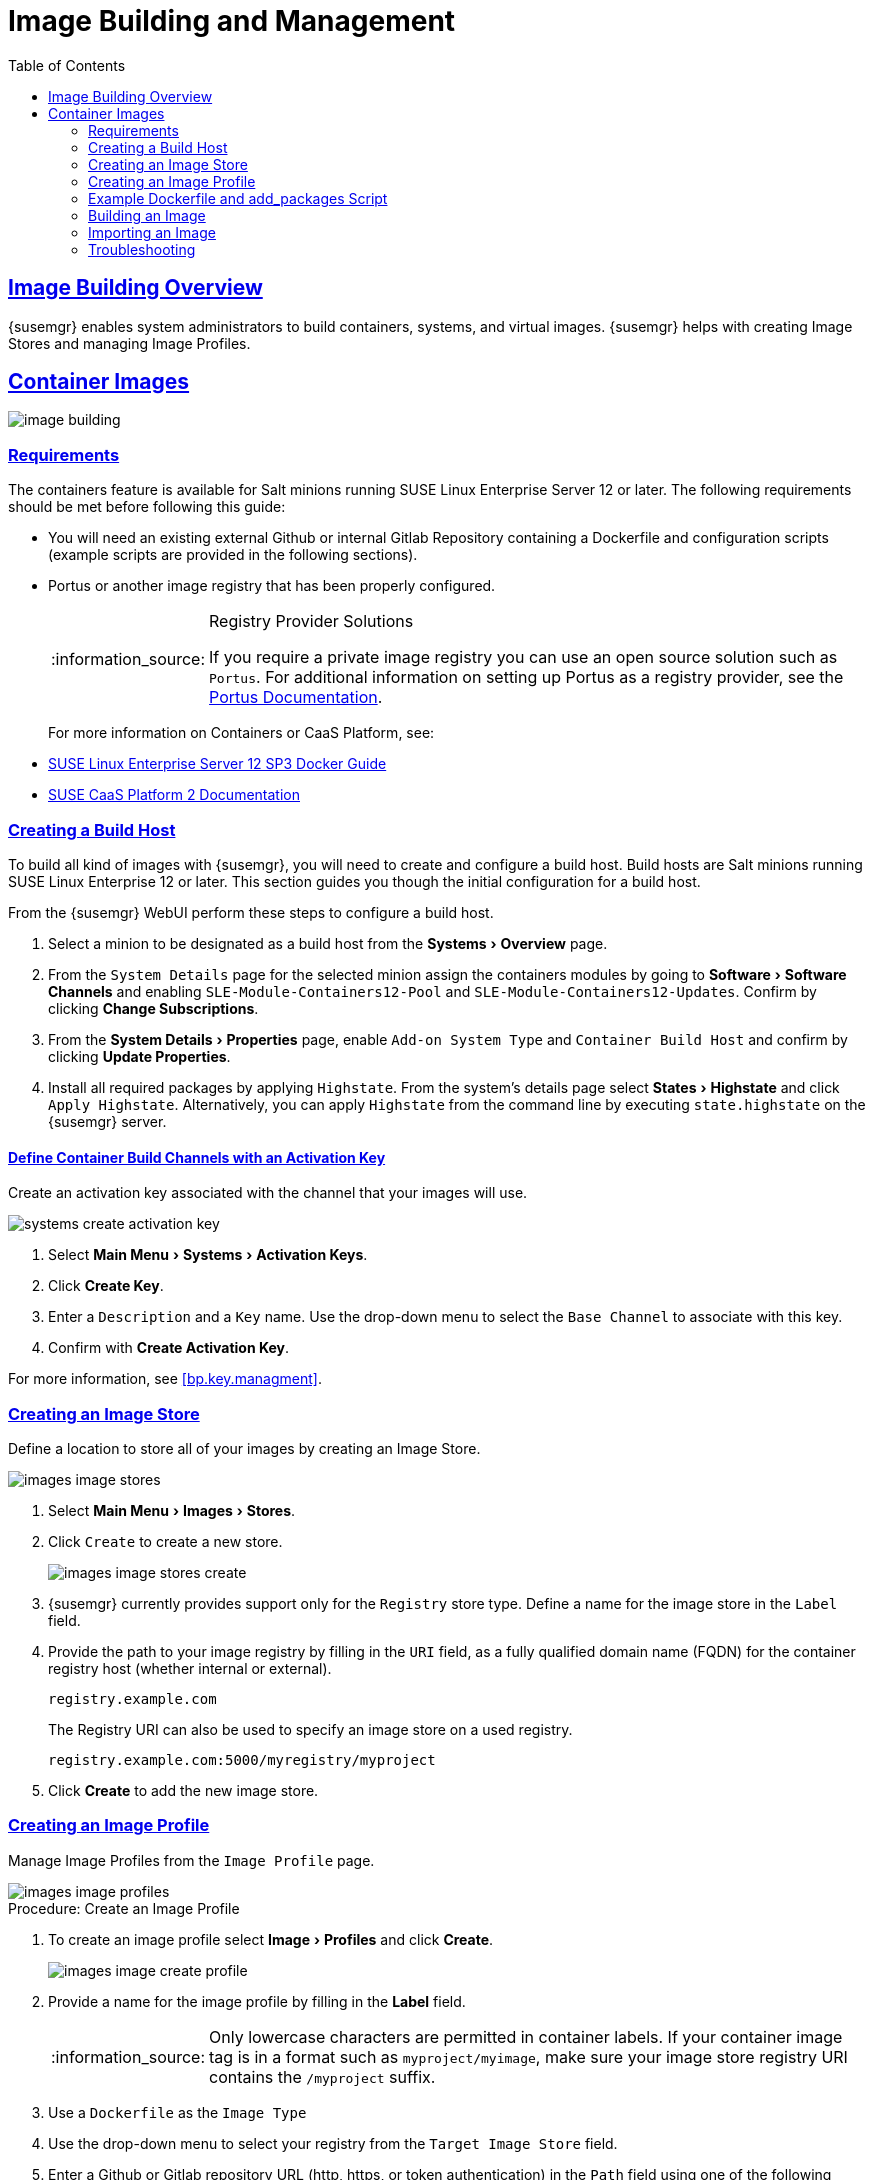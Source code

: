 [[at.images]]
= Image Building and Management
ifdef::env-github,backend-html5,backend-docbook5[]
//Admonitions
:tip-caption: :bulb:
:note-caption: :information_source:
:important-caption: :heavy_exclamation_mark:
:caution-caption: :fire:
:warning-caption: :warning:
:linkattrs:
// SUSE ENTITIES FOR GITHUB
// System Architecture
:zseries: z Systems
:ppc: POWER
:ppc64le: ppc64le
:ipf : Itanium
:x86: x86
:x86_64: x86_64
// Rhel Entities
:rhel: Red Hat Linux Enterprise
:rhnminrelease6: Red Hat Enterprise Linux Server 6
:rhnminrelease7: Red Hat Enterprise Linux Server 7
:susemgrproxy: {productname} Proxy
:productnumber: 3.2
:saltversion: 2018.3.0
:webui: WebUI
// SUSE Product Entities
:sles-version: 12
:sp-version: SP3
:jeos: JeOS
:scc: SUSE Customer Center
:sls: SUSE Linux Enterprise Server
:sle: SUSE Linux Enterprise
:slsa: SLES
:suse: SUSE
:ay: AutoYaST
endif::[]
// Asciidoctor Front Matter
:doctype: book
:sectlinks:
:toc: left
:icons: font
:experimental:
:sourcedir: .
:imagesdir: images
:draft:



[[at.images.overview]]
== Image Building Overview

{susemgr} enables system administrators to build containers, systems, and virtual images.
{susemgr} helps with creating Image Stores and managing Image Profiles.

ifndef::draft[]
{productname} supports two distinct build types:

* Dockerfile{mdash}for more information, see <<at.images.docker>>
* Kiwi image system{mdash}for more information, see <<at.images.kiwi>>
endif::[]



[[at.images.docker]]
== Container Images

image::image-building.png[scaledwidth=80%]




[[at.images.docker.requirements]]
=== Requirements

The containers feature is available for Salt minions running {sls} 12 or later.
The following requirements should be met before following this guide:

* You will need an existing external Github or internal Gitlab Repository containing a Dockerfile and configuration scripts (example scripts are provided in the following sections).
* Portus or another image registry that has been properly configured.
+

[NOTE]
.Registry Provider Solutions
====
If you require a private image registry you can use an open source solution such as ``Portus``.
For additional information on setting up Portus as a registry provider, see the http://port.us.org/[Portus Documentation].
====
+

For more information on Containers or CaaS Platform, see:

* https://www.suse.com/documentation/sles-12/book_sles_docker/data/book_sles_docker.html[SUSE Linux Enterprise Server 12 SP3 Docker Guide]
* https://www.suse.com/documentation/suse-caasp-2/[SUSE CaaS Platform 2 Documentation]



[[at.images.docker.buildhost]]
=== Creating a Build Host

To build all kind of images with {susemgr}, you will need to create and configure a build host.
Build hosts are Salt minions running {sle} 12 or later.
This section guides you though the initial configuration for a build host.

From the {susemgr} {webui} perform these steps to configure a build host.


. Select a minion to be designated as a build host from the menu:Systems[Overview] page.
. From the [guimenu]``System Details`` page for the selected minion assign the containers modules by going to menu:Software[Software Channels] and enabling [guimenu]``SLE-Module-Containers12-Pool`` and [guimenu]``SLE-Module-Containers12-Updates``. Confirm by clicking btn:[Change Subscriptions].
. From the menu:System Details[Properties] page, enable [guimenu]``Add-on System Type`` and ``Container Build Host`` and confirm by clicking btn:[Update Properties].
. Install all required packages by applying ``Highstate``. From the system's details page select menu:States[Highstate] and click [guimenu]``Apply Highstate``.
Alternatively, you can apply ``Highstate`` from the command line by executing [command]``state.highstate`` on the {susemgr} server.



[[at.images.docker.buildchannels]]
==== Define Container Build Channels with an Activation Key

Create an activation key associated with the channel that your images will use.

image::systems_create_activation_key.png[scaledwidth=80%]

. Select menu:Main Menu[Systems > Activation Keys].
. Click btn:[Create Key].
. Enter a [guimenu]``Description`` and a [guimenu]``Key`` name. Use the drop-down menu to select the [guimenu]``Base Channel`` to associate with this key.
. Confirm with btn:[Create Activation Key].

For more information, see <<bp.key.managment>>.



[[at.images.docker.imagestore]]
=== Creating an Image Store

Define a location to store all of your images by creating an Image Store.

image::images_image_stores.png[scaledwidth=80%]

. Select menu:Main Menu[Images > Stores].
. Click [guimenu]``Create`` to create a new store.
+

image::images_image_stores_create.png[scaledwidth=80%]

. {susemgr} currently provides support only for the ``Registry`` store type. Define a name for the image store in the [guimenu]``Label`` field.
. Provide the path to your image registry by filling in the [guimenu]``URI`` field, as a fully qualified domain name (FQDN) for the container registry host (whether internal or external).
+

----
registry.example.com
----
+

The Registry URI can also be used to specify an image store on a used registry.
+

----
registry.example.com:5000/myregistry/myproject
----

. Click btn:[Create] to add the new image store.



[[at.images.docker.profile]]
=== Creating an Image Profile

Manage Image Profiles from the ``Image Profile`` page.

image::images_image_profiles.png[scaledwidth=80%]

.Procedure: Create an Image Profile
. To create an image profile select menu:Image[Profiles] and click btn:[Create].
+

image::images_image_create_profile.png[scaledwidth=80%]

. Provide a name for the image profile by filling in the menu:Label[] field.
+

[NOTE]
====
Only lowercase characters are permitted in container labels.
If your container image tag is in a format such as `myproject/myimage`, make sure your image store registry URI contains the `/myproject` suffix.
====

. Use a `Dockerfile` as the `Image Type`

. Use the drop-down menu to select your registry from the `Target Image Store` field.

. Enter a Github or Gitlab repository URL (http, https, or token authentication) in the [guimenu]``Path`` field using one of the following formats:

.Github Path Options
* Github single user project repository

----
https://github.com/USER/project.git#branchname:folder
----

* Github organization project repository

----
https://github.com/ORG/project.git#branchname:folder
----

* Github token authentication:

If your git repository is private and not publicly accessible, you need to modify the profile's git URL to include authentication.
Use this URL format to authenticate with a Github token:

----
https://USER:<AUTHENTICATION_TOKEN>@github.com/USER/project.git#master:/container/
----

.Gitlab Path Options
* Gitlab single user project repository

----
https://gitlab.example.com/USER/project.git#master:/container/
----

* Gitlab groups project repository
----
https://gitlab.example.com/GROUP/project.git#master:/container/
----

* Gitlab token authentication
If your git repository is private and not publicly accessible, you need to modify the profile's git URL to include authentication.
Use this URL format to authenticate with a Gitlab token:

----
https://gitlab-ci-token:<AUTHENTICATION_TOKEN>@gitlab.example.com/USER/project.git#master:/container/
----

[IMPORTANT]
.Specifying a Github or Gitlab Branch
====
If a branch is not specified, the `master` branch will be used by default.
If a `folder` is not specified the image sources (`Dockerfile` sources) are expected to be in the root directory of the Github or Gitlab checkout.
====

. Select an `Activation Key`.  Activation Keys ensure that images using a profile are assigned to the correct channel and packages.
+

[NOTE]
.Relationship Between Activation Keys and Image Profiles
====
When you associate an activation key with an image profile you are ensuring any image using the profile will use the correct software channel and any packages in the channel.
====
+

. Click the btn:[Create] button.



[[at.images.docker.sourceexample]]
=== Example Dockerfile and add_packages Script

This section contains an example Dockerfile.
You specify a Dockerfile that will be used during image building when creating an image profile.
A Dockerfile and any associated scripts should be stored within an internal or external Github or Gitlab repository:

[IMPORTANT]
.Required Dockerfile Lines
====
The Dockerfile provides access to a specific repository version served by {susemgr}.
This example Dockerfile is used by {susemgr} to trigger a build job on a build host minion.
The [command]``ARG`` parameters ensure that the image that is built is associated with the desired repository version served by {susemgr}.
The [command]``ARG`` parameters also allow you to build image versions of {sls} which may differ from the version of {sls} used by the build host itself.

For example: The [comand]``ARG repo`` parameter and the [command]``echo`` command pointing to the repository file, creates and then injects the correct path into the repository file for the desired channel version.

_The repository version is determined by the activation key that you assigned to your image profile._
====

----
FROM registry.example.com/sles12sp2
MAINTAINER Tux Administrator "tux@example.com"

### Begin: These lines Required for use with {productname}

ARG repo
ARG cert

# Add the correct certificate
RUN echo "$cert" > /etc/pki/trust/anchors/RHN-ORG-TRUSTED-SSL-CERT.pem

# Update certificate trust store
RUN update-ca-certificates

# Add the repository path to the image
RUN echo "$repo" > /etc/zypp/repos.d/susemanager:dockerbuild.repo

### End: These lines required for use with {productname}

# Add the package script
ADD add_packages.sh /root/add_packages.sh

# Run the package script
RUN /root/add_packages.sh

# After building remove the repository path from image
RUN rm -f /etc/zypp/repos.d/susemanager:dockerbuild.repo
----

This is an example [path]``add_packages.sh`` script for use with your Dockerfile:

----
#!/bin/bash
set -e

zypper --non-interactive --gpg-auto-import-keys ref

zypper --non-interactive in python python-xml aaa_base aaa_base-extras net-tools timezone vim less sudo tar
----

[NOTE]
.Packages Required for Inspecting Your Images
====
To inspect images and provide the package and product list of a container to the {susemgr} {webui} you will need to install [package]#python# and [package]#python-xml# within the container.
If these packages remain uninstalled, your images will still build, but the package and product list will be unavailable from the {webui}.
====



[[at.images.docker.building]]
=== Building an Image

There are two ways to build an image.
You can select menu:Images[Build] from the left navigation bar, or click the build icon in the menu:Images[Profiles] list.

image::images_image_build.png[scaledwidth=80%]

.Procedure: Build an Image
. For this example select menu:Images[Build].
. Add a different tag name if you want a version other than the default ``latest`` (only relevant to containers).
. Select [guimenu]``Build Profile`` and [guimenu]``Build Host``.
+

[NOTE]
.Profile Summary
====
Notice the [guimenu]``Profile Summary`` to the right of the build fields.
When you have selected a build profile, detailed information about the selected profile will be displayed in this area.
====
+

. To schedule a build click the btn:[Build] button.



[[at.images.docker.importing]]
=== Importing an Image

You can import and inspect arbitrary images.
Select menu:Images[Images] from the left navigation bar.
Complete the text boxes of the [guimenu]``Import`` dialog.
Once it has processed, the imported image will be listed on the [guimenu]``Images`` page.

.Procedure: Import an Image
. From menu:Images[Images] click btn:[Import] to open the [guimenu]``Import Image`` dialog.
. In the [guimenu]``Import Image`` dialog complete these fields:
+

Image store:::
The registry from where the image will be pulled for inspection.

Image name:::
The name of the image in the registry.

Image version:::
The version of the image in the registry.

Build host:::
The build host that will pull and inspect the image.

Activation key:::
The activation key that provides the path to the software channel that the image will be inspected with.

+
For confirmation, click btn:[Import].

The entry for the image is created in the database, and an ``Inspect Image`` action on {susemgr} is scheduled.

Once it has been processed, you can find the imported image in the ``Images`` list.
It has a different icon in the ``Build`` column, to indicate that the image is imported (see screenshot).
The status icon for the imported image can also be seen on the ``Overview`` tab for the image.



[[at.images.docker.troubleshooting]]
=== Troubleshooting

These are some known problems that you might encounter when working with images:

* HTTPS certificates to access the registry or the git repositories should be deployed to the minion by a custom state file.
* SSH git access using Docker is currently unsupported.
You may test it, but SUSE will not provide support.
* If the [package]#python# and [package]#python-xml# packages are not installed in your images during the build process, Salt cannot run within the container and reporting of installed packages or products will fail.
This will result in an ``unknown`` update status.



ifndef::draft[]
[[at.images.kiwi]]
== OS Images

OS Images are build by the Kiwi image system.
They can be of various types: PXE, QCOW2, LiveCD images, and others.

For more information about the Kiwi build system, see https://doc.opensuse.org/projects/kiwi/doc/[Kiwi documentation]



[[at.images.kiwi.requirements]]
=== Requirements

The Kiwi image building feature is available for Salt minions running {sls} 12.
The following requirements should be met before following this guide:

* You will need an existing Kiwi image configuration files and configuration scripts (Example scripts are provided in the following sections) accessible in one of following ways
  ** Git repository
  ** HTTP hosted tar ball
  ** local build host directory



[[at.images.kiwi.buildhost]]
=== Creating a Build Host

To build all kinds of images with {productname}, you will need to create and configure a build host.
Build hosts are Salt minions running SLES 12 or later.
The following steps will guide you though the initial configuration for a build host.

From the {productname}{webui} perform the following steps to configure a build host.

. Select a minion that will be designated as a build host from the menu:Systems[Overview] page.
. From the menu:System Details[Properties] page, enable the menu:Add-on System Type[]``OS Image Build Host`` and confirm by selecting menu:Update Properties[].
. From the menu:Software[Software Channels] page, enable ``SLE-Manager-Tools12-Pool`` and ``SLE-Manager-Tools12-Updates``.
Confirm by clicking btn:[Change Subscriptions].
. Install all required packages by applying the Highstate.
From the system's details page select menu:States[Highstate] and select menu:Apply Highstate[].
Alternatively apply a Highstate from the command line by executing `state.highstate` from the {productname} Server command line .

[NOTE]
.{productname} web server public certificate RPM
====
Build host provisioning copies the {productname} certificate RPM to the build host.
This certificate is used for access to repositories provided by {productname}.

.Certificate is packaged in RPM by the `mgr-package-rpm-certificate-osimage` package script:

* The package script is called automatically during a new {productname} installation.
* The upgrade scenario will (on upgrade of package `spacewalk-certs-tools`) call the package script with default values.
+

However if the certificate path was changed or unavailable, it is required to call the package script manually with the option `--ca-cert-full-path <path_to_certificate>` after the upgrade procedure is completed.
+

.Package script call example
[source,bash]
----
/usr/sbin/mgr-package-rpm-certificate-osimage --ca-cert-full-path /root/ssl-build/RHN-ORG-TRUSTED-SSL-CERT
----

The RPM package with the certificate is stored in a salt accessible directory such as `/usr/share/susemanager/salt/images/rhn-org-trusted-ssl-cert-osimage-1.0-1.noarch.rpm`.

The RPM package with the certificate is also provided in the local build host repository `/var/lib/Kiwi/repo`.
====

[IMPORTANT]
.The RPM Package with the {productname} Certificate Must Be Specified in the Build Source
====
Make sure your build source Kiwi configuration contains `rhn-org-trusted-ssl-cert-osimage` as a required package in the `bootstrap` section.

.config.xml
[source,xml]
----
...
  <packages type="bootstrap">
    ...
    <package name="rhn-org-trusted-ssl-cert-osimage" bootinclude="true"/>
  </packages>
...
----
====



[[at.images.kiwi.buildchannels]]
==== Define Kiwi Build Channels with an Activation Key

Create an activation key associated with the channel that your images will use.

[NOTE]
====
Activation keys are mandatory for OS Image building.
====

image::systems_create_activation_key.png[scaledwidth=80%]

. From the left navigation menu select menu:Systems[Activation Keys].
. Click menu:Create Key[].
. Enter a menu:Description[] , a menu:Key[] name, Use the drop-down box to select the menu:Base Channel[] that should be associated with this key.
. Confirm with menu:Create Activation Key[].

For more information, see <<_bp.key.managment>>.



[[at.images.kiwi.imagestore]]
=== Image Store


[NOTE]
.Image stores for Kiwi build type
====
Image stores for Kiwi build type, used to build system, virtual and other images, are not supported yet.

Images are always stored in [path]``/srv/www/os-images/<organization id>`` and are accessible via HTTP/HTTPS [url]``https://<susemanager_host>/os-images/<organization id>``
====



[[at.images.kiwi.profile]]
=== Creating an Image Profile

Manage Image Profiles from the Image Profile page.

image::images_image_profiles.png[scaledwidth=80%]

.Procedure: Create an Image Profile
. To create an image profile select menu:Image[Profiles] and click menu:Create[].
+

image::images_image_create_profile_kiwi.png[scaledwidth=80%]

. Provide a name for the `Image Profile` by filling in the menu:Label[] field.
. Use `Kiwi` as the `Image Type`
. Image store is automatically selected
. Enter a path to the source in the menu:Path[] field using one of the following formats:
.. Git URI
.. HTTPS tarball
.. Path to build host local directory
. Select an `Activation Key` (Activation Keys ensure images using a profile are assigned to the correct channel and packages).
+

[NOTE]
.Relationship Between Activation Keys and Image Profiles
====
When you associate an activation key with an image profile you are ensuring any image using the profile will use the correct software channel and any packages in the channel.
====
+

. Click the btn:[Create] button.

.Source format options
** Git/HTTP(S) URL to the repository
+

URL to the Git repository containing the sources of the image to be build. Depending on the layout of the repository the URL can be:
+
----
https://github.com/SUSE/manager-build-profiles
----
+

Which branch should be checked out can be specified after the `#` character. In this example it is the `master` branch:
+
----
https://github.com/SUSE/manager-build-profiles#master
----
+

Which directory contains the image sources can be specified after the `:` character. In this example it is `POS_Image_JeOS6/jeos-6.0.0`:
+
----
https://github.com/SUSE/manager-build-profiles#master:POS_Image_JeOS6/jeos-6.0.0
----

** HTTP(S) URL to the tarball
+

URL to the tar archive, compressed or uncompressed, hosted on the webserver.
+
----
https://myimagesourceserver.example.org/MyKiwiImage.tar.gz
----

** Path to the directory on the build host
+

Enter the path to the directory with the Kiwi build system sources. This directory must be present on the selected build host.
+

----
/var/lib/Kiwi/MyKiwiImage
----



[[at.images.kiwi.sourceexample]]
=== Example of Kiwi sources

Kiwi sources consist at least of `config.xml`.
Usually `config.sh` and `images.sh` are present as well.
Sources can also contain files to be installed in the final image under the `root` subdirectory.

For information about the Kiwi build system, see https://doc.opensuse.org/projects/kiwi/doc/[Kiwi documentation].

[NOTE]
====
{suse} provides examples of fully functional image sources at https://github.com/SUSE/manager-build-profiles[SUSE/manager-build-profiles] public GitHub repository.
====

.Example of JeOS config.xml
[source, xml]
----
<?xml version="1.0" encoding="utf-8"?>

<image schemaversion="6.1" name="POS_Image_JeOS6">
    <description type="system">
        <author>Admin User</author>
        <contact>noemail@example.com</contact>
        <specification>SUSE Linux Enterprise 12 SP3 JeOS</specification>
    </description>
    <preferences>
        <version>6.0.0</version>
        <packagemanager>zypper</packagemanager>
        <bootsplash-theme>SLE</bootsplash-theme>
        <bootloader-theme>SLE</bootloader-theme>

        <locale>en_US</locale>
        <keytable>us.map.gz</keytable>
        <timezone>Europe/Berlin</timezone>
        <hwclock>utc</hwclock>

        <rpm-excludedocs>true</rpm-excludedocs>
        <type boot="saltboot/suse-SLES12" bootloader="grub2" checkprebuilt="true" compressed="false" filesystem="ext3" fsmountoptions="acl" fsnocheck="true" image="pxe" kernelcmdline="quiet"></type>
    </preferences>
    <!--    CUSTOM REPOSITORY
    <repository type="rpm-dir">
      <source path="this://repo"/>
    </repository>
    -->
    <packages type="image">
        <package name="patterns-sles-Minimal"/>
        <package name="aaa_base-extras"/> <!-- wouldn't be SUSE without that ;-) -->
        <package name="kernel-default"/>
        <package name="salt-minion"/>
        ...
    </packages>
    <packages type="bootstrap">
        ...
        <package name="sles-release"/>
        <!-- this certificate package is required to access {productname} repositories
             and is provided by {productname} automatically -->
        <package name="rhn-org-trusted-ssl-cert-osimage" bootinclude="true"/>

    </packages>
    <packages type="delete">
        <package name="mtools"/>
        <package name="initviocons"/>
        ...
    </packages>
</image>
----



[[at.images.kiwi.building]]
=== Building an Image

There are two ways to build an image.
You can select menu:Images[Build] from the left navigation bar, or click the build icon in the menu:Images[Profiles] list.

image::images_image_build.png[scaledwidth=80%]

.Procedure: Build an Image
. For this example select menu:Images[Build].
. Add a different tag name if you want a version other than the default ``latest`` (Only relevant to Containers).
. Select the menu:Build Profile[] and a menu:Build Host[]
+

[NOTE]
.Profile Summary
====
Notice the menu:Profile Summary[] to the right of the build fields.
When you have selected a build profile detailed information about the selected profile will show up in this area.
====
+

. To schedule a build click the menu:Build[] button.



[[at.images.kiwi.troubleshooting]]
=== Troubleshooting

Building of image consists of several dependent steps.
When the build fails, investigation of salt states results can help with identifying the source of failure.
Usual checks when the build fails:

* The build host can access the build sources
* There is enough disk space for image on both the build host and the {productname} server
* The activation key has correct channels associated
* Valid build sources are used
* The RPM package with the {productname} public certificate is up to date and available at `/usr/share/susemanager/salt/images/rhn-org-trusted-ssl-cert-osimage-1.0-1.noarch.rpm`.
+

See <<at.images.kiwi.buildhost>> on how to refresh a public certificate RPM.



[[at.images.kiwi.limitations]]
=== Limitations

The following are some known pitfalls when working with images.

* HTTPS certificates to access the HTTP sources or Git repositories should be deployed to the minion by a custom state file or configured manually by end user
* Importing of the Kiwi based images is not supported.



[[at.images.listing]]
== Listing Image Profiles Available for Building

To list images available for building select menu:Main Menu[Images > Images].
A list of all images will be displayed.

image::images_list_images.png[scaledwidth=80%]

Displayed data about images includes an image menu:Name[], its menu:Version[] and the build menu:Status[].
You will also see an images update status with a listing of possible patch/package updates that are available for the image.

Clicking the btn:[Details] button on an image will provide a detailed view including an exact list of relevant patches and a list of all packages installed within the image.

[NOTE]
====
The patch and the package list is only available if the inspect state after a build was successful.
====

endif::[]

